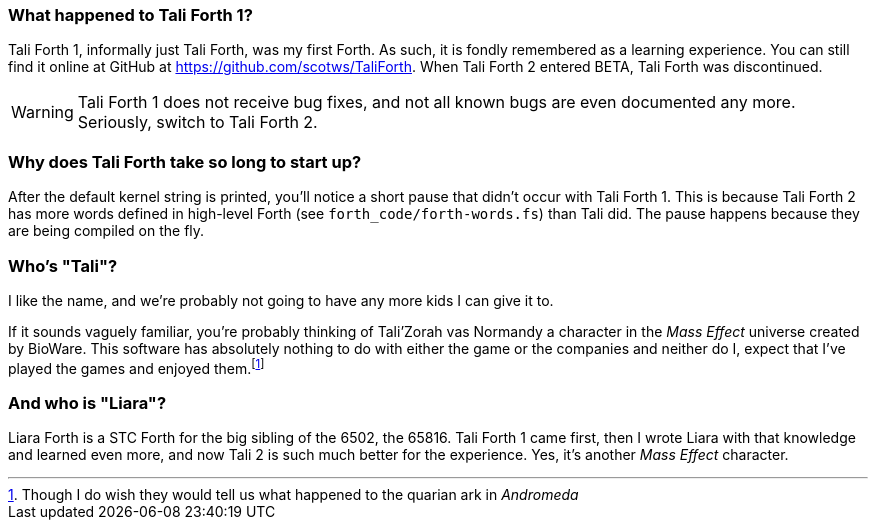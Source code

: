 === What happened to Tali Forth 1?

Tali Forth 1(((Tali Forth 1))), informally just Tali Forth, was my first Forth.
As such, it is fondly remembered as a learning experience. You can still find
it online at GitHub(((GitHub))) at https://github.com/scotws/TaliForth.  When
Tali Forth 2 entered BETA, Tali Forth was discontinued. 

WARNING: Tali Forth 1 does not receive bug fixes, and not all known bugs(((bugs)))
are even documented any more. Seriously, switch to Tali Forth 2.

=== Why does Tali Forth take so long to start up?

After the default kernel string is printed, you'll notice a short pause that
didn't occur with Tali Forth 1. This is because Tali Forth 2 has more words
defined in high-level Forth (see `forth_code/forth-words.fs`) than Tali did.
The pause happens because they are being compiled on the fly.

=== Who's "Tali"?

I like the name, and we're probably not going to have any more kids I can give
it to.

If it sounds vaguely familiar, you're probably thinking of Tali'Zorah vas
Normandy((("vas Normandy, Tali'Zorah"))) a character in the _Mass
Effect_ (((Mass Effect))) universe created by BioWare(((BioWare))). This
software has absolutely nothing to do with either the game or the companies and
neither do I, expect that I've played the games and enjoyed them.footnote:[Though I do
wish they would tell us what happened to the quarian ark in _Andromeda_]

=== And who is "Liara"?(((Liara Forth)))

Liara Forth is a STC Forth for the big sibling of the 6502, the
65816(((65816))). Tali Forth 1(((Tali Forth 1))) came first, then I wrote Liara
with that knowledge and learned even more, and now Tali 2 is such much better
for the experience. Yes, it's another _Mass Effect_ (((Mass Effect)))
character.

